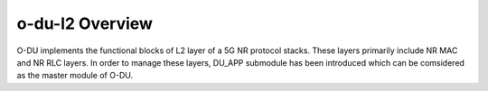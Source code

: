 .. This work is licensed under a Creative Commons Attribution 4.0 International License.
.. SPDX-License-Identifier: CC-BY-4.0


o-du-l2 Overview
======================



O-DU implements the functional blocks of L2 layer of a 5G NR protocol stacks.
These layers primarily include NR MAC and NR RLC layers.
In order to manage these layers, DU_APP submodule has been introduced which can be comsidered as the 
master module of O-DU.



